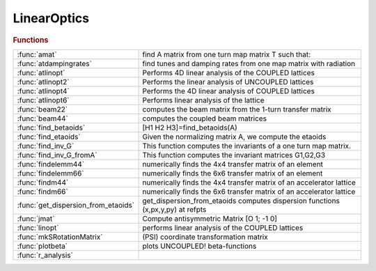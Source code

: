 .. _linearoptics_module:

LinearOptics
============

.. rubric:: Functions


.. list-table::

   * - :func:`amat`
     - find A matrix from one turn map matrix T such that:
   * - :func:`atdampingrates`
     - find tunes and damping rates from one map matrix with radiation
   * - :func:`atlinopt`
     - Performs 4D linear analysis of the COUPLED lattices
   * - :func:`atlinopt2`
     - Performs the linear analysis of UNCOUPLED lattices
   * - :func:`atlinopt4`
     - Performs the 4D linear analysis of COUPLED lattices
   * - :func:`atlinopt6`
     - Performs linear analysis of the lattice
   * - :func:`beam22`
     - computes the beam matrix from the 1-turn transfer matrix
   * - :func:`beam44`
     - computes the coupled beam matrices
   * - :func:`find_betaoids`
     - [H1 H2 H3]=find_betaoids(A)
   * - :func:`find_etaoids`
     - Given the normalizing matrix A, we compute the etaoids
   * - :func:`find_inv_G`
     - This function computes the invariants of a one turn map matrix.
   * - :func:`find_inv_G_fromA`
     - This function computes the invariant matrices G1,G2,G3
   * - :func:`findelemm44`
     - numerically finds the 4x4 transfer matrix of an element
   * - :func:`findelemm66`
     - numerically finds the 6x6 transfer matrix of an element
   * - :func:`findm44`
     - numerically finds the 4x4 transfer matrix of an accelerator lattice
   * - :func:`findm66`
     - numerically finds the 6x6 transfer matrix of an accelerator lattice
   * - :func:`get_dispersion_from_etaoids`
     - get_dispersion_from_etaoids computes dispersion functions (x,px,y,py) at refpts
   * - :func:`jmat`
     - Compute antisymmetric Matrix [O 1; -1 0]
   * - :func:`linopt`
     - performs linear analysis of the COUPLED lattices
   * - :func:`mkSRotationMatrix`
     - (PSI) coordinate transformation matrix
   * - :func:`plotbeta`
     - plots UNCOUPLED! beta-functions
   * - :func:`r_analysis`
     - 

.. py:function:: amat

   | find A matrix from one turn map matrix T such that:
   | 
   |            [Rotx  0    0  ]
   | inv(A)*T*A=[ 0   Rotz  0  ]
   |            [ 0    0   Rots]
   | 
   | Order it so that it is close to the order of x,y,z
   | also ensure that positive modes are before negative so that
   | one has proper symplecticity
   | B. Nash July 18, 2013
   | we order and normalize the vectors via
   |  v_j' jmat(3) v_k = i sgn(j) delta(j,k)

.. py:function:: atdampingrates(m66)

   | find tunes and damping rates from one map matrix with radiation
   | 
   | **[nu,chi]=atdampingrates(m66)**
   | 
   | note that in order to find the damping times, one needs the revolution
   | time T0, then
   | tau1 = T0/chi1, tau2 = T0/chi2, tau3 = T0/chi3

.. py:function:: atlinopt(ring,dp,refpts)

   | Performs 4D linear analysis of the COUPLED lattices
   | 
   | **atlinopt** only works for CONSTANT energy. So no PassMethod should:
   |    1. change the longitudinal momentum dP (cavities, magnets with radiation)
   |    2. have any time dependence (localized impedance, fast kickers etc)
   | 
   | For a more general computation, see ATLINOPT6
   | 
   |  **lindata = atlinopt(ring,dp,refpts)** is a MATLAB structure array with fields
   | 
   |    ElemIndex   - ordinal position in the RING
   |    SPos        - longitudinal position [m]
   |    ClosedOrbit - 4x1 closed orbit vector with components
   |                  x, px, y, py (momentums, NOT angles)
   |    Dispersion  - 4x1 dispersion with components
   |                  eta_x, eta_prime_x, eta_y, eta_prime_y
   |    M44         - 4x4 transfer matrix M from the beginning of RING
   |                  to the entrance of the element [2]
   |    A           - 2x2 matrix A in [3]
   |    B           - 2x2 matrix B in [3]
   |    C           - 2x2 matrix C in [3]
   |    gamma       - gamma parameter of the transformation to eigenmodes
   |    mu          - [mux, muy] horizontal and vertical betatron phase advances
   |    beta        - [betax, betay] vector
   |    alpha       - [alphax, alphay] vector
   | 
   |    All values are specified at the entrance of each element specified in REFPTS.
   |    REFPTS is an array of increasing indexes that  select elements
   |    from the range 1 to length(LINE)+1. Defaults to 1 (initial point)
   |    See further explanation of REFPTS in the 'help' for FINDSPOS
   | 
   |  **[lindata,nu] = atlinopt()** returns a vector of linear tunes
   |    [nu_u , nu_v] for two normal modes of linear motion [1]
   | 
   |  **[lindata,nu, ksi] = atlinopt() returns a vector of chromaticities ksi = d(nu)/(dp/p)**
   |    [ksi_u , ksi_v] - derivatives of [nu_u , nu_v]
   | 
   |  **[...] = atlinopt(...,'orbit',orbitin)**
   |  **[...] = atlinopt(ring,dp,refpts,orbitin)  (deprecated syntax)**
   |    Do not search for closed orbit. Instead ORBITIN,a 6x1 vector
   |    of initial conditions is used: [x0; px0; y0; py0; DP; 0].
   |    The sixth component is ignored.
   |    This syntax is useful to specify the entrance orbit if RING is not a
   |    ring or to avoid recomputing the closed orbit if is already known.
   | 
   |  **[...] = atlinopt(...,'coupled',flag)**
   |    If flag is false, a faster computation is performed
   |    assuming no coupling in the lattice. Default: true
   | 
   |  **[...] = atlinopt(...,'ct',ct)**
   |    Instead of computing the linear optics for  the specified DP/P,
   |    computes for the path lenghening specified by CT.
   |    The DP argument is ignored.
   | 
   |  **[...] = atlinopt(...,'twiss_in',twissin)**
   |    Computes the optics for a transfer line.
   | 
   |  TWISSIN is a scalar structure with fields:
   |    ClosedOrbit - 4x1 initial closed orbit. Default: zeros(4,1)
   |    Dispersion  - 4x1 initial dispersion.   Default: zeros(4,1)
   |    mu          - [ mux, muy] horizontal and vertical betatron phase
   |    beta        - [betax0, betay0] vector
   |    alpha       - [alphax0, alphay0] vector
   | 
   |  Difference with linopt: Fractional tunes 0<=tune<1
   | 			  Dispersion output
   | 			  Alpha output
   | 			  Phase advance output
   | 			  Option to skip closed orbit search
   |   REFERENCES
   |     [1] D.Edwars,L.Teng IEEE Trans.Nucl.Sci. NS-20, No.3, p.885-888, 1973
   |     [2] E.Courant, H.Snyder
   |     [3] D.Sagan, D.Rubin Phys.Rev.Spec.Top.-Accelerators and beams, vol.2 (1999)
   | 
   |   See also atlinopt2 atlinopt4 atlinopt6 atx tunechrom

.. py:function:: atlinopt2(ring,refpts)

   | Performs the linear analysis of UNCOUPLED lattices
   | 
   | **[ringdata,elemdata] = atlinopt2(ring,refpts)**
   | 
   |  IMPORTANT!!! **atlinopt2** assumes a constant momentum deviation.
   |    PassMethods used for any element in the RING SHOULD NOT
   |    1.change the longitudinal momentum dP
   |      (cavities , magnets with radiation, ...)
   |    2.have any time dependence (localized impedance, fast kickers, ...)
   | 
   | RINGDATA is a structure array with fields:
   |    tune          1x2 tunes
   |    chromaticity  1x2 chromaticities (only with get_chrom or get_w flags)
   | 
   | ELEMDATA is a structure array with fields:
   |    SPos        - longitudinal position [m]
   |    ClosedOrbit - 4x1 closed orbit vector with components
   |                  x, px, y, py (momentums, NOT angles)
   |    Dispersion  - [eta_x; eta'_x; eta_y; eta'_y] 4x1 dispersion vector
   |    M           - 4x4 transfer matrix M from the beginning of RING
   |                  to the entrance of the element [2]
   |    beta        - [betax, betay] vector
   |    alpha       - [alphax, alphay] vector
   |    mu          - [mux, muy] horizontal and vertical betatron phase advances
   |    W           - [Wx, Wy]  Chromatic amplitude function [3] (only with the
   |                            get_w flag)
   | 
   |    All values are specified at the entrance of each element specified in REFPTS.
   |    REFPTS is an array of increasing indexes that  select elements
   |    from the range 1 to length(LINE)+1. Defaults to 1 (initial point)
   |    See further explanation of REFPTS in the 'help' for FINDSPOS
   | 
   |    Use the Matlab function "cat" to get the data from fields of ELEMDATA as MATLAB arrays.
   |    Example:
   |    >> **[ringdata, elemdata] = atlinopt2(ring,1:length(ring))**;
   |    >> beta = cat(1,elemdata.beta);
   |    >> s = cat(1,elemdata.SPos);
   |    >> plot(S,beta)
   | 
   |  **[...] = atlinopt2(...,'get_chrom')**
   |    Trigger the computation of chromaticities
   | 
   |  **[...] = atlinopt2(...,'get_w')**
   |    Trigger the computation of chromatic amplitude functions (time consuming)
   | 
   |  **[...] = atlinopt2(...,'dp',dpp)**
   |    Analyses the off-momentum lattice by specifying the central
   |    off-momentum value
   | 
   |  **[...] = atlinopt2(...,'ct',dct)**
   |    Analyses the off-momentum lattice by specifying the path lengthening
   |    corresponding to a frequency shift. The resulting deltap/p is returned
   |    in the 5th component of the ClosedOrbit field.
   | 
   |  **[...] = atlinopt2(...,'orbit',orbitin)**
   |    Do not search for closed orbit. Instead ORBITIN,a 6x1 vector
   |    of initial conditions is used: [x0; px0; y0; py0; DP; 0].
   |    The sixth component is ignored.
   |    This syntax is useful to specify the entrance orbit if RING is not a
   |    ring or to avoid recomputing the closed orbit if is already known.
   | 
   |  **[...] = atlinopt2(...,'twiss_in',twissin)**
   |    Computes the optics for a transfer line.
   | 
   |  TWISSIN is a scalar structure with fields:
   |    ClosedOrbit - 4x1 initial closed orbit. Default: zeros(4,1)
   |    Dispersion  - 4x1 initial dispersion.   Default: zeros(4,1)
   |    mu          - [ mux, muy] horizontal and vertical betatron phase
   |    beta        - [betax0, betay0] vector
   |    alpha       - [alphax0, alphay0] vector
   | 
   |   REFERENCES
   | 	[1] D.Edwards,L.Teng IEEE Trans.Nucl.Sci. NS-20, No.3, p.885-888, 1973
   | 	[2] E.Courant, H.Snyder
   | 	[3] Brian W. Montague Report LEP Note 165, CERN, 1979
   | 
   |   See also atlinopt atlinopt4 atlinopt6 tunechrom

.. py:function:: atlinopt4(ring,refpts)

   | Performs the 4D linear analysis of COUPLED lattices
   | 
   | **[ringdata,elemdata] = atlinopt4(ring,refpts)**
   | 
   |  IMPORTANT!!! **atlinopt4** assumes a constant momentum deviation.
   |    PassMethods used for any element in the RING SHOULD NOT
   |    1.change the longitudinal momentum dP
   |      (cavities , magnets with radiation, ...)
   |    2.have any time dependence (localized impedance, fast kickers, ...)
   | 
   | RINGDATA is a structure array with fields:
   |    tune          1x2 tunes
   |    chromaticity  1x2 chromaticities (only with get_chrom or get_w flags)
   | 
   | ELEMDATA is a structure array with fields:
   |    SPos        - longitudinal position [m]
   |    ClosedOrbit - 4x1 closed orbit vector with components
   |                  x, px, y, py (momentums, NOT angles)
   |    Dispersion  - [eta_x; eta'_x; eta_y; eta'_y] 4x1 dispersion vector
   |    M           - 4x4 transfer matrix M from the beginning of RING
   |                  to the entrance of the element [2]
   |    A           - 2x2 matrix A in [4]
   |    B           - 2x2 matrix B in [4]
   |    C           - 2x2 matrix C in [4]
   |    gamma       - gamma parameter of the transformation to eigenmodes [4]
   |    beta        - [betax, betay] vector
   |    alpha       - [alphax, alphay] vector
   |    mu          - [mux, muy] Betatron phase advances
   |    W           - [Wx, Wy]  Chromatic amplitude function [3] (only with the
   |                            get_w flag)
   | 
   |    Use the Matlab function "cat" to get the data from fields of ELEMDATA as MATLAB arrays.
   |    Example:
   |    >> **[ringdata, elemdata] = atlinopt4(ring,1:length(ring))**;
   |    >> beta = cat(1,elemdata.beta);
   |    >> s = cat(1,elemdata.SPos);
   |    >> plot(S,beta)
   | 
   |    All values are specified at the entrance of each element specified in REFPTS.
   |    REFPTS is an array of increasing indexes that  select elements
   |    from the range 1 to length(LINE)+1. Defaults to 1 (initial point)
   |    See further explanation of REFPTS in the 'help' for FINDSPOS
   | 
   |  **[...] = atlinopt4(...,'get_chrom')**
   |    Trigger the computation of chromaticities
   | 
   |  **[...] = atlinopt4(...,'get_w')**
   |    Trigger the computation of chromatic amplitude functions (time consuming)
   | 
   |  **[...] = atlinopt4(...,'dp',dpp)**
   |    Analyses the off-momentum lattice by specifying the central
   |    off-momentum value
   | 
   |  **[...] = atlinopt4(...,'ct',dct)**
   |    Analyses the off-momentum lattice by specifying the path lengthening
   |    corresponding to a frequency shift. The resulting deltap/p is returned
   |    in the 5th component of the ClosedOrbit field.
   | 
   |  **[...] = atlinopt4(...,'df',df)**
   |    Analyses the off-momentum lattice by specifying the RF frequency shift.
   |    The resulting deltap/p is returned in the 5th component of the ClosedOrbit field.
   | 
   |  **[...] = atlinopt4(...,'orbit',orbitin)**
   |    Do not search for closed orbit. Instead ORBITIN,a 6x1 vector
   |    of initial conditions is used: [x0; px0; y0; py0; DP; 0].
   |    The sixth component is ignored.
   |    This syntax is useful to specify the entrance orbit if RING is not a
   |    ring or to avoid recomputing the closed orbit if is already known.
   | 
   |  **[...] = atlinopt4(...,'twiss_in',twissin)**
   |    Computes the optics for a transfer line.
   | 
   |  TWISSIN is a scalar structure with fields:
   |    ClosedOrbit - 4x1 initial closed orbit. Default: zeros(4,1)
   |    Dispersion  - 4x1 initial dispersion.   Default: zeros(4,1)
   |    mu          - [ mux, muy] horizontal and vertical betatron phase
   |    beta        - [betax0, betay0] vector
   |    alpha       - [alphax0, alphay0] vector
   | 
   |   REFERENCES
   | 	[1] D.Edwards,L.Teng IEEE Trans.Nucl.Sci. NS-20, No.3, p.885-888, 1973
   | 	[2] E.Courant, H.Snyder
   | 	[3] Brian W. Montague Report LEP Note 165, CERN, 1979
   | 	[4] D.Sagan, D.Rubin Phys.Rev.Spec.Top.-Accelerators and beams, vol.2 (1999)
   | 
   |   See also atlinopt2 atlinopt6 tunechrom

.. py:function:: atlinopt6(ring,refpts)

   | Performs linear analysis of the lattice
   | 
   |  **[ringdata,elemdata] = atlinopt6(ring,refpts)**
   | 
   | For circular machines, **atlinopt6** analyses
   | the 4x4 1-turn transfer matrix if radiation is OFF, or
   | the 6x6 1-turn transfer matrix if radiation is ON.
   | 
   | For a transfer line, The "twiss_in" intput must contain either:
   |  - a field 'R', as provided by **atlinopt6**, or
   |  - the fields 'beta' and 'alpha', as provided by ATLINOPT and **atlinopt6**
   | 
   | RINGDATA is a structure array with fields:
   |    tune            Fractional tunes
   |    damping_time    Damping times [s]
   |    chromaticity    Chromaticities
   | 
   | ELEMDATA is a structure array with fields:
   |    SPos        - longitudinal position [m]
   |    ClosedOrbit - 6x1 closed orbit vector with components
   |                  x, px, y, py, dp/d, ct (momentums, NOT angles)
   |    Dispersion  - [eta_x; eta'_x; eta_y; eta'_y] 4x1 dispersion vector
   |    R           - DxDx(D/2) R-matrices
   |    A           - DxD A-matrix
   |    M           - DxD transfer matrix M from the beginning of RING
   |    beta        - [betax, betay]                 1x2 beta vector
   |    alpha       - [alphax, alphay]               1x2 alpha vector
   |    mu          - [mux, muy] 	Betatron phase advances
   |    W           - [Wx, Wy]  Chromatic amplitude function [3] (only with the
   |                            get_w flag)
   | 
   |    Use the Matlab function "cat" to get the data from fields of ELEMDATA as MATLAB arrays.
   |    Example:
   |    >> **[ringdata, elemdata] = atlinopt6(ring,1:length(ring))**;
   |    >> beta = cat(1,elemdata.beta);
   |    >> s = cat(1,elemdata.SPos);
   |    >> plot(S,beta)
   | 
   |    All values are specified at the entrance of each element specified in REFPTS.
   |    REFPTS is an array of increasing indexes that  select elements
   |    from the range 1 to length(LINE)+1. Defaults to 1 (initial point)
   |    See further explanation of REFPTS in the 'help' for FINDSPOS
   | 
   |  **[...] = atlinopt6(...,'get_chrom')**
   |    Trigger the computation of chromaticities
   | 
   |  **[...] = atlinopt6(...,'get_w')**
   |    Trigger the computation of chromatic amplitude functions (time consuming)
   | 
   |  **[...] = atlinopt6(...,'orbit',orbitin)**
   |    Do not search for closed orbit. Instead ORBITIN,a 6x1 vector
   |    of initial conditions is used: [x0; px0; y0; py0; DP; 0].
   |    The sixth component is ignored.
   |    This syntax is useful to specify the entrance orbit if RING is not a
   |    ring or to avoid recomputing the closed orbit if is already known.
   | 
   |  **[...] = atlinopt6(...,'twiss_in',twissin)**
   |    Computes the optics for a transfer line.
   |        TWISSIN is a scalar structure with fields:
   |            R       4x4x2 R-matrices
   |                    or
   |            beta    [betax0, betay0] vector
   |            alpha	[alphax0, alphay0] vector
   | 
   |  **[...] = atlinopt6(...,'dp',dp)**
   |    Specify off-momentum
   | 
   |  **[...] = atlinopt6(...,'dct',dct)**
   |    Specify the path lengthening
   | 
   |  **[...] = atlinopt6(...,'df',df)**
   |    Specify the RF frequency deviation
   | 
   |   REFERENCES
   |    [1] Etienne Forest, Phys. Rev. E 58, 2481 – Published 1 August 1998
   |    [2] Andrzej Wolski, Phys. Rev. ST Accel. Beams 9, 024001 –
   |        Published 3 February 2006
   |    [3] Brian W. Montague Report LEP Note 165, CERN, 1979
   | 
   |   See also atlinopt2 atlinopt4 tunechrom

.. py:function:: beam22(t)

   | computes the beam matrix from the 1-turn transfer matrix
   | %
   | **beam=beam22(t)**
   |  T:    1-turn transfer matrix
   |  BEAM: envelope matrix
   | 
   | **[beam,tune]=beam22(t)**
   |  also returns the tune

.. py:function:: beam44(a,b,c,gamma)

   | computes the coupled beam matrices
   | 
   | **[beam1,beam2]=beam44(a,b,c,gamma)**
   |  A,B,C,gamma: Coupling parameters, see [1]
   |  BEAM1,BEAM2: Eigen modes
   | 
   | **[beam1,beam2]=beam44(lindata)**
   |  LINDATA: structure with fields A,B,C,gamma
   | 
   | **[beam1,beam2,tune1,tune1]=beam44(...)**
   |  also returns the tunes
   | 
   | [1] Sagan, Rubin, "Linear Analysis of Coupled Lattices"
   |     Phys.Rev.Spec.Top. - Accelerators and Beams, vol2, 1999

.. py:function:: find_betaoids

   | [H1 H2 H3]=find_betaoids(A)
   | Given the normalizing matrix A, we compute the betaoids
   | (in Forest's terminology)
   |  these can be related to the invariants

.. py:function:: find_etaoids

   | Given the normalizing matrix A, we compute the etaoids
   | (in terminology of E. Forest)
   |  these can be related to the dispersion

.. py:function:: find_inv_G

   | This function computes the invariants of a one turn map matrix.
   | The resulting invariant matrices G1,G2,G3 satisfy
   |  M^T G_a M = G_a for a=1,2,3
   |  Algorithm from PhD thesis of B. Nash

.. py:function:: find_inv_G_fromA

   | This function computes the invariant matrices G1,G2,G3
   | starting from the A matrix computed via the function amat().
   | The resulting invariant matrices G1,G2,G3 satisfy
   |  M^T G_a M = G_a for a=1,2,3

.. py:function:: findelemm44(elem, methodname)

   | numerically finds the 4x4 transfer matrix of an element
   |   **findelemm44(elem, methodname)**
   |      ELEM          - the element data structure
   |      METHODNAME    - name of the pass-method function
   |                    (default:  ELEM.PassMethod)
   | 
   |   **m66=findelemm44(...,'orbit',orbitin)  (deprecated syntax)**
   |   **m66=findelemm44(elem, methodname, orbitin)**
   |      ORBITIN       - 6x1 phase space coordinates at the entrance
   |                    (default: zeros(6,1))
   |                    The transverse matrix is momentum-dependent,
   |                    the 5-th component of ORBITIN is used as the DP value
   | 
   |   **m66=findelemm44(...,'energy',energy)**
   |      Use ENERGY and ignore the 'Energy' field of elements
   | 
   |   **m66=findelemm44(...,'particle',particle)**
   |      Use PARTICLE (default is relativistic)
   | 
   | 
   |  See also FINDELEMM66

.. py:function:: findelemm66(elem, methodname)

   | numerically finds the 6x6 transfer matrix of an element
   |   **m66=findelemm66(elem, methodname)**
   |      ELEM          - the element data structure
   |      METHODNAME    - name of the pass-method function
   |                    (default:  ELEM.PassMethod)
   | 
   |   **m66=findelemm66(elem, methodname, orbitin)  (deprecated syntax)**
   |   **m66=findelemm66(...,'orbit',orbitin)**
   |      ORBITIN       - 6-by-1 phase space coordinates at the entrance
   |                    (default: zeros(6,1))
   | 
   |   **m66=findelemm66(...,'energy',energy)**
   |      Use ENERGY and ignore the 'Energy' field of elements
   | 
   |   **m66=findelemm66(...,'particle',particle)**
   |      Use PARTICLE (default is relativistic)
   | 
   |  See also FINDELEMM44

.. py:function:: findm44(lattice)

   | numerically finds the 4x4 transfer matrix of an accelerator lattice
   |  for a particle with relative momentum deviation DP
   | 
   |  IMPORTANT!!!
   |  **findm44** gives a wrong result with 6-d rings.
   |  **findm44** assumes constant momentum deviation.
   |    PassMethod used for any element in the LATTICE SHOULD NOT
   |    1.change the longitudinal momentum dP
   |      (cavities , magnets with radiation, ...)
   |    2.have any time dependence (localized impedance, fast kickers, ...)
   | 
   |  **m44 = findm44(lattice)** finds the full one-turn
   |     matrix at the entrance of the first element
   |     !!! With this syntax **findm44** assumes that the LATTICE
   |     is a ring and first finds the closed orbit
   | 
   |  **[m44,t] = findm44(lattice,refpts)** also returns
   |     4x4 transfer matrixes  between entrance of
   |     the first element and each element indexed by REFPTS.
   |     T is 4x4xlength(REFPTS) 3 dimensional array
   |     so that the set of indexes (:,:,i) selects the 4-by-4
   |     matrix at the i-th reference point.
   | 
   |     Note: REFPTS is an array of increasing indexes that
   |     select elements from range 1 to length(LATTICE)+1.
   |     See further explanation of REFPTS in the 'help' for FINDSPOS
   |     When REFPTS= [ 1 2 .. ] the fist point is the entrance of the
   |     first element and T(:,:,1) - identity matrix
   | 
   |     Note: REFPTS is allowed to go 1 point beyond the
   |     number of elements. In this case the last point is
   |     the EXIT of the last element. If LATTICE is a RING
   |     it is also the entrance of the first element
   |     after 1 turn: T(:,:,end) = M
   | 
   |  **[...] = findm44(ring,...,'dp',dp)**
   |  **[...] = findm44(ring,dp,refpts,...)  (deprecated syntax)**
   |    Computes for the off-momentum DP
   | 
   |  **[...] = findm44(ring,...,'dct',dct)**
   |    Computes for the path lenghening specified by CT.
   | 
   |  **[...] = findm44(ring,...,'df',df)**
   |    Computes for a deviation of RF frequency DF
   | 
   |  **[...] = findm44(ring,...,'orbit',orbitin)**
   |  **[...] = findm44(ring,dp,refpts,orbitin)  (deprecated syntax)**
   |    Do not search for closed orbit. Instead ORBITIN,a 6x1 vector
   |    of initial conditions is used: [x0; px0; y0; py0; DP; 0].
   |    The sixth component is ignored.
   |    This syntax is useful to specify the entrance orbit if RING is not a
   |    ring or to avoid recomputing the closed orbit if is already known.
   | 
   |  **[...] = findm44(...,'full')**
   |    Same as above except that matrices returned in T are full 1-turn
   |    matrices at the entrance of each element indexed by REFPTS.
   | 
   |  **[m44,t,orbit] = findm44(...)**
   |    In addition returns the closed orbit at the entrance of each element
   |    indexed by REFPTS.
   | 
   |  See also FINDM66, FINDORBIT4, ATENABLE_6D, ATDISABLE_6D, CHECK_6D

.. py:function:: findm66(ring)

   | numerically finds the 6x6 transfer matrix of an accelerator lattice
   |   by differentiation of LINEPASS near the closed orbit
   |   **findm66** uses FINDORBIT6 to search for the closed orbit in 6-d
   |   In order for this to work the ring MUST have a CAVITY element
   | 
   |  **m66 = findm66(ring)** finds the full one-turn 6-by-6
   |     matrix at the entrance of the first element
   | 
   | **[...]=findm66(ring,...,'dp',dp)** Specify the momentum deviation when
   |    radiation is OFF (default: 0)
   | 
   | **[...]=findm66(ring,...,'dct',dct)** Specify the path lengthening when
   |    radiation is OFF (default: 0)
   | 
   | **[...]=findm66(ring,...,'df',df)** Specify the RF frequency deviation
   |    radiation is OFF (default: 0)
   | 
   | **[...]=findm66(ring,...,'orbit',orbit)** Specify the orbit at the entrance
   |    of the ring, if known.
   | 
   |  **[m66,t] = findm66(ring,refpts)** in addition to M finds
   |     6-by-6 transfer matrixes  between entrances of
   |     the first element and each element indexed by REFPTS.
   |     T is 6-by-6-by-length(REFPTS) 3 dimentional array.
   | 
   |     REFPTS is an array of increasing indexes that  select elements
   |     from the range 1 to length(RING)+1.
   |     See further explanation of REFPTS in the 'help' for FINDSPOS
   | 
   |     Note:
   |     When REFPTS= [ 1 2 .. ] the first point is the entrance of the first element
   |     and T(:,:,1) - identity matrix
   |     When REFPTS= [  .. length(RING)+1] the last point is the exit of the last element
   |     and the entrance of the first element after 1 turn: T(:,:, ) = M
   | 
   |  **[...] = findm66(ring,refpts,orbitin)    (deprecated syntax)**
   |  **[...] = findm66(...,'orbit',orbitin)**
   |    Do not search for closed orbit. This syntax is useful to avoid
   |    recomputing the closed orbit if it is already known.
   | 
   |  **[m66,t,orbit] = findm66(...)**
   |    In addition returns the closed orbit at the entrance of each element
   |    indexed by REFPTS.
   | 
   | 
   |  See also FINDM44, FINDORBIT6

.. py:function:: get_dispersion_from_etaoids

   | get_dispersion_from_etaoids computes dispersion functions (x,px,y,py) at refpts
   | using the etaoids (E. Forest terminology) which are computed from the one turn map

.. py:function:: jmat

   | Compute antisymmetric Matrix [O 1; -1 0]
   | 
   |   INPUTS
   |     1. dim - 1,2,3 Dimension of the sqare matrix
   | 
   |   OUPUTS
   |     2. mat - Antisymmetric block Matrix [O 1; -1 0]
   | 
   |   See also symplectify

.. py:function:: linopt(ring,dp,refpts)

   | performs linear analysis of the COUPLED lattices
   |    Notation is the same as in reference [3]
   | 
   | 
   |  **lindata = linopt(ring,dp,refpts)** is a MATLAB structure array with fields
   | 
   |    ElemIndex   - ordinal position in the RING
   |    SPos        - longitudinal position [m]
   |    ClosedOrbit - closed orbit column vector with
   |                  components x, px, y, py (momentums, NOT angles)
   |    Dispersion  - dispersion orbit position vector with
   |                  components eta_x, eta_prime_x, eta_y, eta_prime_y
   |                  calculated with respect to the closed orbit with
   |                  momentum deviation DP
   |    M44         - 4x4 transfer matrix M from the beginning of RING
   |                  to the entrance of the element for specified DP [2]
   |    A           - 2x2 matrix A in [3]
   |    B           - 2x2 matrix B in [3]
   |    C           - 2x2 matrix C in [3]
   |    gamma       - gamma parameter of the transformation to eigenmodes
   |    mu          - [ mux, muy] horizontal and vertical betatron phase
   |    beta        - [betax, betay] vector
   | 
   |    All values are specified at the entrance of each element specified in REFPTS.
   |    REFPTS is an array of increasing indexes that  select elements
   |    from the range 1 to length(LINE)+1.
   |    See further explanation of REFPTS in the 'help' for FINDSPOS
   | 
   |  **[lindata,nu] = linopt()** returns a vector of linear tunes
   |    [nu_u , nu_v] for two normal modes of linear motion [1]
   | 
   |  **[lindata,nu, ksi] = linopt() returns a vector of chromaticities ksi = d(nu)/(dp/p)**
   |    [ksi_u , ksi_v] - derivatives of [nu_u , nu_v]
   | 
   |  See also FINDSPOS TWISSRING TUNECHROM
   | 
   |    [1] D.Edwars,L.Teng IEEE Trans.Nucl.Sci. NS-20, No.3, p.885-888, 1973
   |    [2] E.Courant, H.Snyder
   |    [3] D.Sagan, D.Rubin Phys.Rev.Spec.Top.-Accelerators and beams, vol.2 (1999)

.. py:function:: mkSRotationMatrix

   | (PSI) coordinate transformation matrix
   |  that describes s-rotation of the ELEMENT
   | 
   |  |   cos(psi)     0       sin(psi)     0         0       0     |
   |  |      0     cos(psi)        0      sin(psi)    0       0     |
   |  |  -sin(psi)     0       cos(psi)     0         0       0     |
   |  |      0     -sin(psi)       0      cos(psi)    0       0     |
   |  |      0         0           0        0         1       0     |
   |  |      0         0           0        0         0       1     |
   | 
   |  Note: AT defines 'positive' s-rotation as clockwise,
   |        looking in the dirction of the beamm
   | 

.. py:function:: plotbeta(ring)

   | plots UNCOUPLED! beta-functions
   |  **plotbeta(ring)** calculates beta functions of the lattice RING
   |  **plotbeta** with no argumnts uses THERING as the default lattice
   |   Note: **plotbeta** uses FINDORBIT4 and LINOPT which assume a lattice
   |   with NO accelerating cavities and NO radiation
   | 
   |  See also PLOTCOD

.. py:function:: r_analysis



